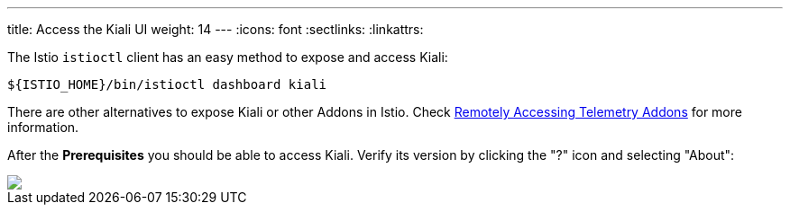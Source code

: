 ---
title: Access the Kiali UI
weight: 14
---
:icons: font
:sectlinks:
:linkattrs:

The Istio `istioctl` client has an easy method to expose and access Kiali:

[source,bash]
----
${ISTIO_HOME}/bin/istioctl dashboard kiali
----

There are other alternatives to expose Kiali or other Addons in Istio. Check https://istio.io/latest/docs/tasks/observability/gateways/[Remotely Accessing Telemetry Addons, window="_blank"] for more information.

After the *Prerequisites* you should be able to access Kiali. Verify its version by clicking the "?" icon and selecting "About":

++++
<a class="image-popup-fit-height" href="/images/tutorial/01-04-access-kiali-v1.39.0.png" title="Verify Kiali Access">
    <img src="/images/tutorial/01-04-access-kiali-v1.39.0.png" style="display:block;margin: 0 auto;" />
</a>
++++



